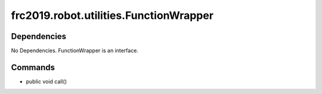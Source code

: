 ====================================
frc2019.robot.utilities.FunctionWrapper
====================================

------------
Dependencies
------------
No Dependencies. FunctionWrapper is an interface.

--------
Commands
--------
- public void call()
